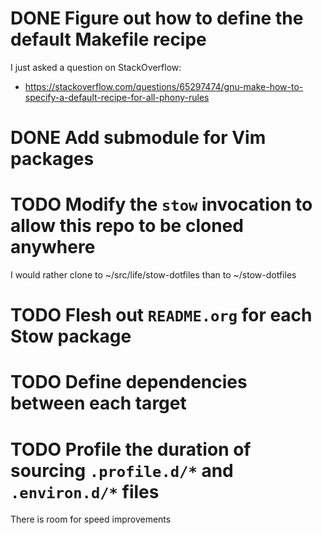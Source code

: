 * DONE Figure out how to define the default Makefile recipe
I just asked a question on StackOverflow:
- https://stackoverflow.com/questions/65297474/gnu-make-how-to-specify-a-default-recipe-for-all-phony-rules

* DONE Add submodule for Vim packages
* TODO Modify the ~stow~ invocation to allow this repo to be cloned anywhere
I would rather clone to ~/src/life/stow-dotfiles than to ~/stow-dotfiles

* TODO Flesh out =README.org= for each Stow package
* TODO Define dependencies between each target
* TODO Profile the duration of sourcing =.profile.d/*= and =.environ.d/*= files
There is room for speed improvements
